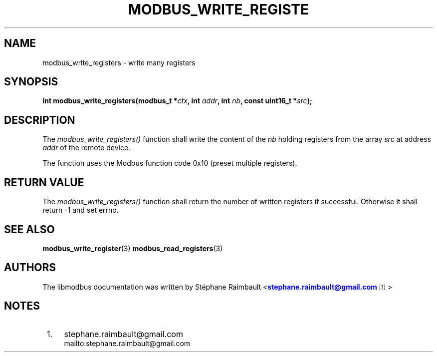 '\" t
.\"     Title: modbus_write_registers
.\"    Author: [see the "AUTHORS" section]
.\" Generator: DocBook XSL Stylesheets vsnapshot <http://docbook.sf.net/>
.\"      Date: 07/31/2019
.\"    Manual: Libmodbus Manual
.\"    Source: libmodbus 3.0.8
.\"  Language: English
.\"
.TH "MODBUS_WRITE_REGISTE" "3" "07/31/2019" "libmodbus 3\&.0\&.8" "Libmodbus Manual"
.\" -----------------------------------------------------------------
.\" * Define some portability stuff
.\" -----------------------------------------------------------------
.\" ~~~~~~~~~~~~~~~~~~~~~~~~~~~~~~~~~~~~~~~~~~~~~~~~~~~~~~~~~~~~~~~~~
.\" http://bugs.debian.org/507673
.\" http://lists.gnu.org/archive/html/groff/2009-02/msg00013.html
.\" ~~~~~~~~~~~~~~~~~~~~~~~~~~~~~~~~~~~~~~~~~~~~~~~~~~~~~~~~~~~~~~~~~
.ie \n(.g .ds Aq \(aq
.el       .ds Aq '
.\" -----------------------------------------------------------------
.\" * set default formatting
.\" -----------------------------------------------------------------
.\" disable hyphenation
.nh
.\" disable justification (adjust text to left margin only)
.ad l
.\" -----------------------------------------------------------------
.\" * MAIN CONTENT STARTS HERE *
.\" -----------------------------------------------------------------
.SH "NAME"
modbus_write_registers \- write many registers
.SH "SYNOPSIS"
.sp
\fBint modbus_write_registers(modbus_t *\fR\fB\fIctx\fR\fR\fB, int \fR\fB\fIaddr\fR\fR\fB, int \fR\fB\fInb\fR\fR\fB, const uint16_t *\fR\fB\fIsrc\fR\fR\fB);\fR
.SH "DESCRIPTION"
.sp
The \fImodbus_write_registers()\fR function shall write the content of the \fInb\fR holding registers from the array \fIsrc\fR at address \fIaddr\fR of the remote device\&.
.sp
The function uses the Modbus function code 0x10 (preset multiple registers)\&.
.SH "RETURN VALUE"
.sp
The \fImodbus_write_registers()\fR function shall return the number of written registers if successful\&. Otherwise it shall return \-1 and set errno\&.
.SH "SEE ALSO"
.sp
\fBmodbus_write_register\fR(3) \fBmodbus_read_registers\fR(3)
.SH "AUTHORS"
.sp
The libmodbus documentation was written by St\('ephane Raimbault <\m[blue]\fBstephane\&.raimbault@gmail\&.com\fR\m[]\&\s-2\u[1]\d\s+2>
.SH "NOTES"
.IP " 1." 4
stephane.raimbault@gmail.com
.RS 4
\%mailto:stephane.raimbault@gmail.com
.RE
